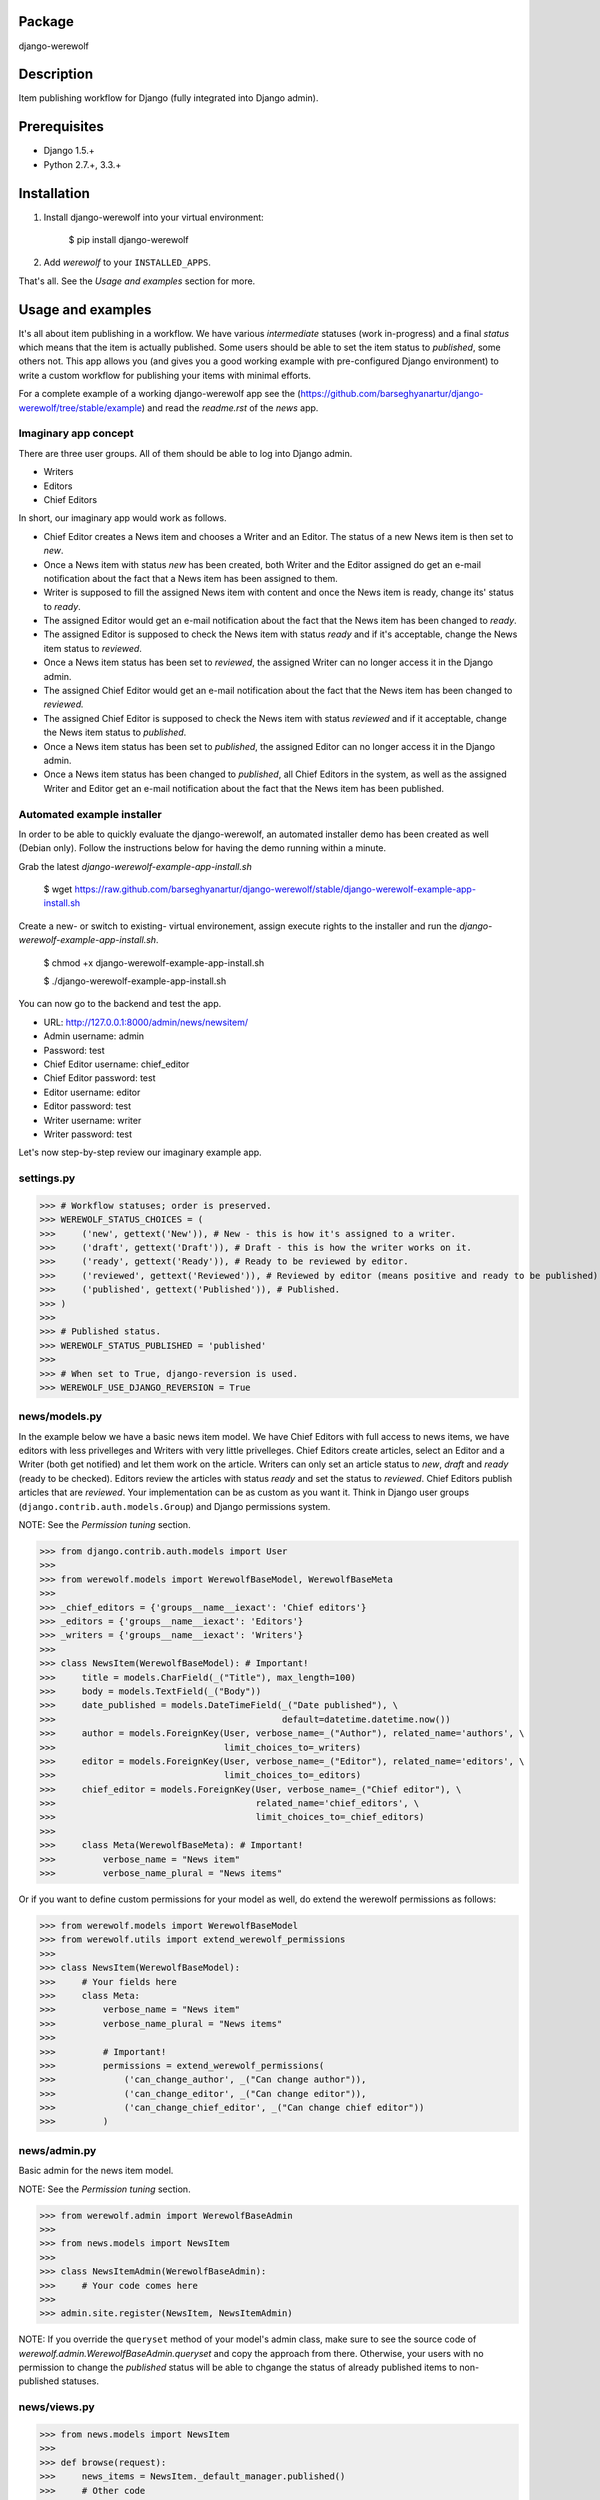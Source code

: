 Package
==================================
django-werewolf

Description
==================================
Item publishing workflow for Django (fully integrated into Django admin).

Prerequisites
===================================
- Django 1.5.+
- Python 2.7.+, 3.3.+

Installation
==================================
1. Install django-werewolf into your virtual environment:

    $ pip install django-werewolf

2. Add `werewolf` to your ``INSTALLED_APPS``.

That's all. See the `Usage and examples` section for more.

Usage and examples
==================================
It's all about item publishing in a workflow. We have various `intermediate` statuses (work in-progress) and a
final `status` which means that the item is actually published. Some users should be able to set the item status
to `published`, some others not. This app allows you (and gives you a good working example with pre-configured
Django environment) to write a custom workflow for publishing your items with minimal efforts.

For a complete example of a working django-werewolf app see the
(https://github.com/barseghyanartur/django-werewolf/tree/stable/example) and read the `readme.rst` of the `news`
app.

Imaginary app concept
-----------------------------------
There are three user groups. All of them should be able to log into Django admin.

- Writers
- Editors
- Chief Editors

In short, our imaginary app would work as follows.

- Chief Editor creates a News item and chooses a Writer and an Editor. The status of a new News item is
  then set to `new`.
- Once a News item with status `new` has been created, both Writer and the Editor assigned do get an e-mail 
  notification about the fact that a News item has been assigned to them.
- Writer is supposed to fill the assigned News item with content and once the News item is ready, change
  its' status to `ready`.
- The assigned Editor would get an e-mail notification about the fact that the News item has been changed to
  `ready`.
- The assigned Editor is supposed to check the News item  with status `ready` and if it's acceptable, change
  the News item status to `reviewed`.
- Once a News item status has been set to `reviewed`, the assigned Writer can no longer access it in the Django
  admin.
- The assigned Chief Editor would get an e-mail notification about the fact that the News item has been changed
  to `reviewed.`
- The assigned Chief Editor is supposed to check the News item with status `reviewed` and if it acceptable, 
  change the News item status to `published`.
- Once a News item status has been set to `published`, the assigned Editor can no longer access it in the Django
  admin.
- Once a News item status has been changed to `published`, all Chief Editors in the system, as well as the
  assigned Writer and Editor get an e-mail notification about the fact that the News item has been published.

Automated example installer
-----------------------------------
In order to be able to quickly evaluate the django-werewolf, an automated installer demo has been created as
well (Debian only). Follow the instructions below for having the demo running within a minute.

Grab the latest `django-werewolf-example-app-install.sh`

    $ wget https://raw.github.com/barseghyanartur/django-werewolf/stable/django-werewolf-example-app-install.sh

Create a new- or switch to existing- virtual environement, assign execute rights to the installer and run
the `django-werewolf-example-app-install.sh`.

    $ chmod +x django-werewolf-example-app-install.sh

    $ ./django-werewolf-example-app-install.sh

You can now go to the backend and test the app.

- URL: http://127.0.0.1:8000/admin/news/newsitem/
- Admin username: admin
- Password: test
- Chief Editor username: chief_editor
- Chief Editor password: test
- Editor username: editor
- Editor password: test
- Writer username: writer
- Writer password: test

Let's now step-by-step review our imaginary example app.

settings.py
----------------------------------
>>> # Workflow statuses; order is preserved.
>>> WEREWOLF_STATUS_CHOICES = (
>>>     ('new', gettext('New')), # New - this is how it's assigned to a writer.
>>>     ('draft', gettext('Draft')), # Draft - this is how the writer works on it.
>>>     ('ready', gettext('Ready')), # Ready to be reviewed by editor.
>>>     ('reviewed', gettext('Reviewed')), # Reviewed by editor (means positive and ready to be published).
>>>     ('published', gettext('Published')), # Published.
>>> )
>>>
>>> # Published status.
>>> WEREWOLF_STATUS_PUBLISHED = 'published'
>>>
>>> # When set to True, django-reversion is used.
>>> WEREWOLF_USE_DJANGO_REVERSION = True

news/models.py
----------------------------------
In the example below we have a basic news item model. We have Chief Editors with full access to news items, we
have editors with less privelleges and Writers with very little privelleges. Chief Editors create articles,
select an Editor and a Writer (both get notified) and let them work on the article. Writers can only set an
article status to `new`, `draft` and `ready` (ready to be checked). Editors review the articles with status
`ready` and set the status to `reviewed`. Chief Editors publish articles that are `reviewed`. Your
implementation can be as custom as you want it. Think in Django user groups (``django.contrib.auth.models.Group``)
and Django permissions system.

NOTE: See the `Permission tuning` section.

>>> from django.contrib.auth.models import User
>>>
>>> from werewolf.models import WerewolfBaseModel, WerewolfBaseMeta
>>>
>>> _chief_editors = {'groups__name__iexact': 'Chief editors'}
>>> _editors = {'groups__name__iexact': 'Editors'}
>>> _writers = {'groups__name__iexact': 'Writers'}
>>>
>>> class NewsItem(WerewolfBaseModel): # Important!
>>>     title = models.CharField(_("Title"), max_length=100)
>>>     body = models.TextField(_("Body"))
>>>     date_published = models.DateTimeField(_("Date published"), \
>>>                                           default=datetime.datetime.now())
>>>     author = models.ForeignKey(User, verbose_name=_("Author"), related_name='authors', \
>>>                                limit_choices_to=_writers)
>>>     editor = models.ForeignKey(User, verbose_name=_("Editor"), related_name='editors', \
>>>                                limit_choices_to=_editors)
>>>     chief_editor = models.ForeignKey(User, verbose_name=_("Chief editor"), \
>>>                                      related_name='chief_editors', \
>>>                                      limit_choices_to=_chief_editors)
>>>
>>>     class Meta(WerewolfBaseMeta): # Important!
>>>         verbose_name = "News item"
>>>         verbose_name_plural = "News items"

Or if you want to define custom permissions for your model as well, do extend the werewolf permissions as
follows:

>>> from werewolf.models import WerewolfBaseModel
>>> from werewolf.utils import extend_werewolf_permissions
>>>
>>> class NewsItem(WerewolfBaseModel):
>>>     # Your fields here
>>>     class Meta:
>>>         verbose_name = "News item"
>>>         verbose_name_plural = "News items"
>>>
>>>         # Important!
>>>         permissions = extend_werewolf_permissions(
>>>             ('can_change_author', _("Can change author")),
>>>             ('can_change_editor', _("Can change editor")),
>>>             ('can_change_chief_editor', _("Can change chief editor"))
>>>         )

news/admin.py
----------------------------------
Basic admin for the news item model.

NOTE: See the `Permission tuning` section.

>>> from werewolf.admin import WerewolfBaseAdmin
>>>
>>> from news.models import NewsItem
>>>
>>> class NewsItemAdmin(WerewolfBaseAdmin):
>>>     # Your code comes here
>>>
>>> admin.site.register(NewsItem, NewsItemAdmin)

NOTE: If you override the ``queryset`` method of your model's admin class, make sure to see the source code
of `werewolf.admin.WerewolfBaseAdmin.queryset` and copy the approach from there. Otherwise, your users with
no permission to change the `published` status will be able to chgange the status of already published items
to non-published statuses.

news/views.py
----------------------------------
>>> from news.models import NewsItem
>>>
>>> def browse(request):
>>>     news_items = NewsItem._default_manager.published()
>>>     # Other code

news/werewolf_triggers.py
----------------------------------
In order to perform extra tasks on status change, triggers are used. You simply make a new file in your app
called `werewolf_triggers.py` and define custom classes that should be called when a ``status`` field of your
model changes to a certain value. Each trigger should subclass the ``werewolf.triggers.WerewolfBaseTrigger``
class.

>>> from werewolf.triggers import WerewolfBaseTrigger, registry
>>>
>>> class StatusNewTrigger(WerewolfBaseTrigger):
>>>     """
>>>     News item status changed to `new`.
>>>     """
>>>     def process(self):
>>>         # Your code
>>>
>>> class StatusReadyTrigger(WerewolfBaseTrigger):
>>>     """
>>>     News item status changed to `ready` (ready for review).
>>>     """
>>>     def process(self):
>>>         # Your code
>>>
>>> # Triggers status change to `new` for news.newsitem model.
>>> registry.register('news', 'newsitem', 'new', StatusNewTrigger)
>>>
>>> # Triggers status change to `ready` for news.newsitem model.
>>> registry.register('news', 'newsitem', 'ready', StatusReadyTrigger)

urls.py
----------------------------------
In order to have triggers autodiscovered, place the following code into your main `urls` module.

>>> from werewolf import autodiscover as werewolf_autodiscover
>>> werewolf_autodiscover()

Permission tuning
----------------------------------
Have in mind our ``news.models.NewsItem`` model.

1. Create three user groups:

    a.  Chief editors (permissions listed):

    - news | News item | Can add News item
    - news | News item | Can change author
    - news | News item | Can change chief editor
    - news | News item | Can change editor
    - news | News item | Can change News item
    - news | News item | Can change status to draft
    - news | News item | Can change status to new
    - news | News item | Can change status to published
    - news | News item | Can change status to ready
    - news | News item | Can change status to reviewed
    - news | News item | Can delete News item

    b. Editors (permissions listed):

    - news | News item | Can change News item
    - news | News item | Can change author
    - news | News item | Can change status to draft
    - news | News item | Can change status to new
    - news | News item | Can change status to ready
    - news | News item | Can change status to reviewed

    c. Writers (permissions listed):

    - news | News item | Can change News item
    - news | News item | Can change status to draft
    - news | News item | Can change status to new
    - news | News item | Can change status to ready

3. Create three users:

    - chief editor: Belongs to group `Chief editors`.
    - editor: Belongs to group `Editors`.
    - writer: Belongs to group `Writers`.

4. Now log into the admin with different user and see your admin for the `News item` (created items with 
   `chiefeditor` account, then view them with `editor` and `writer`.

That's it. If somehow you don't see the new permissions (`Can change status to draft`,
`Can change status to new`, etc) run a management command `syncww`:

    $ ./manage.py syncww

Running the example project
==================================
A working example of a django-werewolf app is available here:
https://github.com/barseghyanartur/django-werewolf/tree/stable/example

1. Go to example/example directory

    $ cd example/example

2. Install requirements (in your virtual environment)

    $ pip install -r ../requirements.txt

3. Copy local_settings.example to local_settings.py

    $ cp local_settings.example local_settings.py

4. Create the database

    $ ./manage.py syncdb

5. Run the project

    $ ./manage.py runserver

License
==================================
GPL 2.0/LGPL 2.1

Support
==================================
For any issues contact me at the e-mail given in the `Author` section.

Author
==================================
Artur Barseghyan <artur.barseghyan@gmail.com>
